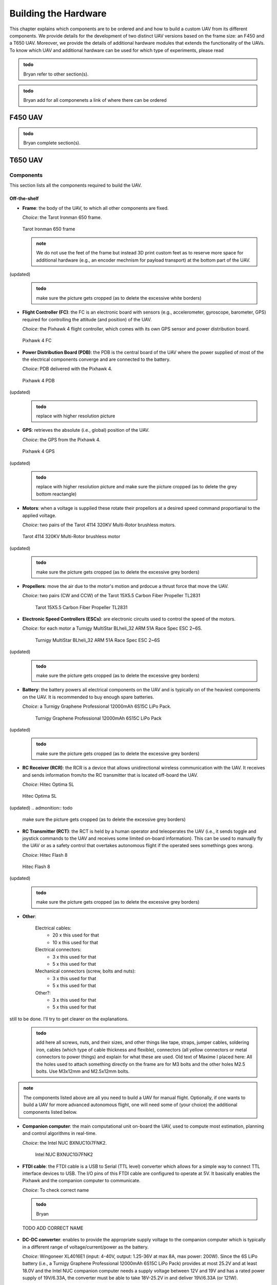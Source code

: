 Building the Hardware
=====================
This chapter explains which components are to be ordered and and how to build a custom UAV from its different components.
We provide details for the development of two distinct UAV versions based on the frame size: an F450 and a T650 UAV.
Moreover, we provide the details of additional hardware modules that extends the functionality of the UAVs.
To know which UAV and additional hardware can be used for which type of experiments, please read 

.. admonition:: todo

   Bryan refer to other section(s).

.. admonition:: todo

   Bryan add for all componenets a link of where there can be ordered


F450 UAV
--------

.. admonition:: todo

   Bryan complete section(s).


T650 UAV
--------

Components
^^^^^^^^^^
This section lists all the components required to build the UAV.

Off-the-shelf
*************

* **Frame**: the body of the UAV, to which all other components are fixed.

  *Choice*: the Tarot Ironman 650 frame.

  .. figure:: _static/frame.jpg
     :width: 800
     :alt: alternate text
     :align: center

     Tarot Ironman 650 frame

  .. admonition:: note

     We do not use the feet of the frame but instead 3D print custom feet as to reserve more space for additional hardware (e.g., an encoder mechnism for payload transport) at the bottom part of the UAV.

(updated)
  .. admonition:: todo

     make sure the picture gets cropped (as to delete the excessive white borders)

* **Flight Controller (FC)**: the FC is an electronic board with sensors (e.g., accelerometer, gyroscope, barometer, GPS) required for controlling the attitude (and position) of the UAV.
  
  *Choice*: the Pixhawk 4 flight controller, which comes with its own GPS sensor and power distribution board.

  .. figure:: _static/PX4.jpg
     :width: 800
     :alt: alternate text
     :align: center

     Pixhawk 4 FC

* **Power Distribution Board (PDB)**: the PDB is the central board of the UAV where the power supplied of most of the the electrical components converge and are connected to the battery.

  *Choice*: PDB delivered with the Pixhawk 4.

  .. figure:: _static/PDB.jpg
     :width: 400
     :alt: alternate text
     :align: center

     Pixhawk 4 PDB

(updated)
  .. admonition:: todo

     replace with higher resolution picture

* **GPS**: retrieves the absolute (i.e., global) position of the UAV.

  *Choice*: the GPS from the Pixhawk 4.

  .. figure:: _static/gps.jpg
     :width: 400
     :alt: alternate text
     :align: center

     Pixhawk 4 GPS

(updated)
  .. admonition:: todo

     replace with higher resolution picture and make sure the picture cropped (as to delete the grey bottom reactangle)

* **Motors**: when a voltage is supplied these rotate their propellors at a desired speed command proportianal to the applied voltage.
  
  *Choice*: two pairs of the Tarot 4114 320KV Multi-Rotor brushless motors.

  .. figure:: _static/motor.jpg
     :width: 800
     :alt: alternate text
     :align: center

     Tarot 4114 320KV Multi-Rotor brushless motor
  
(updated)
  .. admonition:: todo

     make sure the picture gets cropped (as to delete the excessive grey borders)

* **Propellers**: move the air due to the motor's motion and prdocue a thrust force that move the UAV.

  *Choice*: two pairs (CW and CCW) of the Tarot 15X5.5 Carbon Fiber Propeller TL2831

   .. figure:: _static/propeller.jpg
      :width: 800
      :alt: alternate text
      :align: center

      Tarot 15X5.5 Carbon Fiber Propeller TL2831

* **Electronic Speed Controllers (ESCs)**: are electronic circuits used to control the speed of the motors.

  *Choice*: for each motor a Turnigy MultiStar BLheli_32 ARM 51A Race Spec ESC 2~6S.

   .. figure:: _static/esc.jpg
      :width: 800
      :alt: alternate text
      :align: center

      Turnigy MultiStar BLheli_32 ARM 51A Race Spec ESC 2~6S

(updated)
   .. admonition:: todo

     make sure the picture gets cropped (as to delete the excessive grey borders)

* **Battery**: the battery powers all electrical components on the UAV and is typically on of the heaviest components on the UAV. It is recommended to buy enough spare batteries.

  *Choice*: a Turnigy Graphene Professional 12000mAh 6S15C LiPo Pack.

   .. figure:: _static/battery.jpg
      :width: 800
      :alt: alternate text
      :align: center

      Turnigy Graphene Professional 12000mAh 6S15C LiPo Pack

(updated)
   .. admonition:: todo

     make sure the picture gets cropped (as to delete the excessive grey borders)

* **RC Receiver (RCR)**: the RCR is a device that allows unidirectional wireless communication with the UAV. It receives and sends information from/to the RC transmitter that is located off-board the UAV.

  *Choice*: Hitec Optima SL

  .. figure:: _static/optima.jpg
     :width: 800
     :alt: alternate text
     :align: center

     Hitec Optima SL

(updated)
.. admonition:: todo

     make sure the picture gets cropped (as to delete the excessive grey borders)

* **RC Transmitter (RCT)**: the RCT is held by a human operator and teleoperates the UAV (i.e., it sends toggle and joystick commands to the UAV and receives some limited on-board information). This can be used to manually fly the UAV or as a safety control that overtakes autonomous flight if the operated sees somethings goes wrong.

  *Choice*: Hitec Flash 8

  .. figure:: _static/hitec.jpg
     :width: 800
     :alt: alternate text
     :align: center

     Hitec Flash 8

(updated)
  .. admonition:: todo

     make sure the picture gets cropped (as to delete the excessive grey borders)


* **Other**: 

   Electrical cables: 
      * 20 x this used for that
      * 10 x this used for that

   Electrical connectors: 
      * 3 x this used for that
      * 5 x this used for that
   
   Mechanical connectors (screw, bolts and nuts): 
      * 3 x this used for that
      * 5 x this used for that
   
   Other?:
      * 3 x this used for that
      * 5 x this used for that

still to be done. I'll try to get clearer on the explanations.
  .. admonition:: todo

     add here all screws, nuts, and their sizes, and other things like tape, straps, jumper cables, soldering iron, cables (which type of cable thickness and flexible), connectors (all yellow connectors or metal connectors to power things) and explain for what these are used.
     Old text of Maxime I placed here: All the holes used to attach something directly on the frame are for M3 bolts and the other holes M2.5 bolts. Use M3x12mm and M2.5x12mm bolts.


.. admonition:: note

   The components listed above are all you need to build a UAV for manual flight. Optionally, if one wants to build a UAV for more advanced autonomous flight, one will need some of (your choice) the additional components listed below.

* **Companion computer**: the main computational unit on-board the UAV, used to compute most estimation, planning and control algorithms in real-time.

  *Choice*: the Intel NUC BXNUC10i7FNK2.

   .. figure:: _static/nuc.jpg
      :width: 800
      :alt: alternate text
      :align: center

      Intel NUC BXNUC10i7FNK2

* **FTDI cable**: the FTDI cable is a USB to Serial (TTL level) converter which allows for a simple way to connect TTL interface devices to USB. The I/O pins of this FTDI cable are configured to operate at 5V. It basically enables the Pixhawk and the companion computer to communicate.

  *Choice*: To check correct name

  .. admonition:: todo

     Bryan

  .. figure:: _static/ftdi.jpg
     :width: 800
     :alt: alternate text
     :align: center

     TODO ADD CORRECT NAME

* **DC-DC converter**: enables to provide the appropriate supply voltage to the companion computer which is typically in a different range of voltage/current/power as the battery.

  *Choice*: Wingoneer XL4016E1 (input: 4-40V, output: 1.25-36V at max 8A, max power: 200W). Since the 6S LiPo battery (i.e., a Turnigy Graphene Professional 12000mAh 6S15C LiPo Pack) provides at most 25.2V and at least 18.0V and the Intel NUC companion computer needs a supply voltage between 12V and 19V and has a rated power supply of 19V/6.33A, the converter must be able to take 18V-25.2V in and deliver 19V/6.33A (or 121W).
You can find `here https://www.alldatasheet.com/datasheet-pdf/pdf/1134370/XLSEMI/XL4016E1.html>`__ the datasheet of the XL4016E1. 
Go `here <https://www.amazon.fr/WINGONEER-R%C3%A9gulateur-convertisseur-Efficacit%C3%A9-Alimentation/dp/B071L34ZXB>`__ for more information about the Wingoneer circuit and where to buy it.

(updated)
    .. admonition:: todo

     add links to datasheets onlien and cite the pages where you found this info. 

    .. admonition:: todo

     add link where you ordered this convertor

  .. figure:: _static/converter.jpg
     :width: 800
     :alt: alternate text
     :align: center

     Wingoneer XL4016E1

* **Real-Time Kinematic (RTK) GPS**: RTK is a GPS-based positioning system that allows to get more precise (i.e., cm-precise) global (in XY and Z) position from Global Navigation Satellite System (GNSS) measurements. It is used additionality to the standard GPS senor on-board the UAV which typically only obtain m-level precision. The RTK system typically consists of a stationary ground "base" station that sends corrections to an RTK module on-board the UAV which is called the "rover". Both devices individually can get GNSS measurements with usual GPS precision. The RTK system computes the baseline, the difference between both measurements then gives the rover’s position relative to the base.

  *Choice*: the Emlid Reach M2 UAV Mapping Kit. It is composed of the Emlid Reach RS2 as the base and the Emlid Reach M2 attached to the UAV as the rover. To the latter is connected via a cable the Multi-band GNSS antenna.
 
   .. figure:: _static/rtk.jpg
      :width: 800
      :alt: alternate text
      :align: center

      Emlid Reach M2 UAV Mapping Kit

Custom-made
************
In this section all custom made parts to build the autonomous UAV are explained.

.. admonition:: todo

   Once the final designs are finished of both your thesis, I will need the inventor files and all stl files of the UAV (also for the F450 from which you started). I will put them on a drive that people can download it. We cannot put it on github since too large files. 
   They are accessible here (TO DO).

We 3D print all these pieces with 20% infill:

* **Main piece (x 1)**: used to provide enough space for all the components. The PDB is fixed on its lower stage, the Pixhawk and its middle stage and the Intel NUC on its top stage. 

  .. figure:: _static/pb_stage.jpg
     :width: 800
     :alt: alternate text
     :align: center

     Main piece 

* **Pixhawk case (x 1)**: used to fix the Pixhawk on the Main piece.

  .. figure:: _static/pixhawk_case.jpg
     :width: 800
     :alt: alternate text
     :align: center

     Pixhawk case

* **NUC case and cover (x 1 per piece)**: the inside of the case is used to fix the Intel NUC. The side part of the case is used to fix the Emlid Reach M2. The case cover is used to atached multiple other components to the Upper case.

  .. figure:: _static/Nuc_cad.jpg
     :width: 800
     :alt: alternate text
     :align: center

     NUC case and cover

* **Upper case (x 1)**: used to fix the RC receiver, the Pixhawk GPS, and the RTK Multi-band GNSS antenna.

  .. figure:: _static/upper_part.jpg
     :width: 800
     :alt: alternate text
     :align: center
     
     Upper case

  When the Main piece, the Nuc case and cover, and the Upper case are assembled one gets:

  .. figure:: _static/Top.jpg
     :width: 800
     :alt: alternate text
     :align: center
     
     All the cases assembled

* **Motor top and bottom fixation (x 4 per piece)**: used to attach the motors to the frame and to fix the legs.

  .. figure:: _static/motor_fixation_top.jpg
     :width: 800
     :alt: alternate text
     :align: center
   
     Motor top fixation

  .. figure:: _static/motor_fix_bottom.jpg
     :width: 800
     :alt: alternate text
     :align: center
   
     Motor bottom fixation

  .. figure:: _static/motor_cad.jpg
     :width: 800
     :alt: alternate text
     :align: center

     Motor fixed to Motor top fixation

(updated)
  .. admonition:: todo

     for completeness add picture of how Motor bottom fixation is used to connect frame to Motor top fixation

  .. figure:: _static/motor_on_arm_cad_1.jpg
     :width: 800
     :alt: alternate text
     :align: center


* **Leg (x 4)**: used to support the drone while on the ground.

  .. figure:: _static/leg.jpg
     :alt: alternate text
     :align: center
     :scale: 50
     
     Leg

* **Battery case with side (x 2), front (x 1) and core (x 1) piece**: used to attach the battery to the frame.

(updated) Also updated the picture of the assembly.
  .. admonition:: todo

     add pictures of all pieces


  .. figure:: _static/battery_assembly.jpg
     :width: 800
     :alt: alternate text
     :align: center
     
     Battery case

  .. figure:: _static/bottom_battery.jpg
     :width: 800
     :alt: alternate text
     :align: center
     
     Bottom of the battery case

  .. figure:: _static/battery_front.jpg
     :width: 800
     :alt: alternate text
     :align: center
     
     Front of the battery case

  .. figure:: _static/sideR_battery.jpg
     :width: 800
     :alt: alternate text
     :align: center
     
     Right side of the battery case

  .. figure:: _static/sideL_battery.jpg
     :width: 800
     :alt: alternate text
     :align: center
     
     Left side of the battery case

Step-by-step assembly instructions
^^^^^^^^^^^^^^^^^^^^^^^^^^^^^^^^^^^

In this section you will learn how to fix all the components on their (custom-made) piece, assemble everything, and solder/connect every cable/connector to electronic components.

**Goal**: assemble the UAV that looks like in this CAD: 

.. figure:: _static/drone.jpg
   :width: 800
   :alt: alternate text
   :align: center
   
   Fully assembled CAD of the T650 UAV

.. admonition:: todo

   in the picture above are missing several components. There is no NUC, battery, Reach M2, Antenna, GPS, ... A final assembly has ALL componenents (even screw). The only thing you cannot draw in CAD are the cables and connectors. If a user want to build it, it helps to see how all componenets fit in the custom-made parts.

**Required tools**:

.. admonition:: todo

   list the tools needed during the assembly: e.g. soldering iron, screwdriver numbers...

**Tips**:

.. admonition:: note

   Every time you solder cables, put a piece of shrink tube beforehand on the cables and heat them on the soldering once it is done.

**Steps**

.. admonition:: todo

   When building the second drone you need to add the steps of "Connecting the NUC on the drone" in this section in a logical order. 
   This should not be a seperate section as you need to explain the build procedure of how to build the autonomous drone (as you design is made for that one).

1. Mount the frame as explained `in this tutorial <https://www.youtube.com/watch?v=Ddvgs200OaY&ab_channel=MultiCopterBuild>`__. You only need to attach the arms to the body and you can skip the assembly of the legs and the top part.

2. Drill the holes of all the 3D printed pieces to deal with imperfections due to shrinkage. Use a drill bit of size 2.5mm for every hole **NOT** directly touching the frame. For the holes used to fix the parts on the frame itself, use a 3mm drill bit.

.. admonition:: todo

   I have difficulties understandign what you mean with these 2 categories of parts. Can you give a list of parts (see names above) that need which drill size? 

  .. figure:: _static/material_motor.jpg
     :width: 800
     :alt: alternate text
     :align: center
     
     Material for steps 3, 4 and 6 to 9

3. Put the motor on the "Motor top fixation" piece (cables go through the elliptical hole), with the help of the screws provided with the motor. Repeat for all motors.

  .. figure:: _static/motor_top.jpg
     :width: 800
     :alt: alternate text
     :align: center
     
     Step 3

.. admonition:: todo

   Take picture on white background (use a clean white sheet of paper, you can find those at the printer up the stairs in front of you). Make sure there are no unnecessary things (noise) in the picture. In this case we do not need to see the soldering yet. Crop the image to what is actually useful. **these comments applies to all pictures below you take of the prototype**

4. Solder the three motor cables to the ESC in arbitrary order. Repeat for all ESCs.
(updated)

  .. figure:: _static/step4.jpg
     :width: 800
     :alt: alternate text
     :align: center

     Step 4 
     

  .. admonition:: todo

     Take picture

  .. admonition:: note

     The ordering of the connectors will be corrected later in the calibration phase. Make sure you allow the space to resolder thse cables easily.

5. Solder the three signal cables from the ESC (blue, brown and orange) to a jumper cable. Try to keep the same colors (blue on blue etc). Repeat for all ESCs.

  .. admonition:: todo

     Take picture

6. Fix the "Motor bottom fixation" piece to the frame's part (shown in next figure) with 4x M3 bolts (head on bottom).


(updated)
  .. figure:: _static/step6.jpg
     :width: 800
     :alt: alternate text
     :align: center

      Step 6

7. Put 2 straps in it through the side windows. The loops will be done downward.

  .. figure:: _static/step7.jpg
     :width: 800
     :alt: alternate text
     :align: center

      Step 7

8. Fix the assembly to the end of an arm, using the bolts and parts (orange and blue) provided with the frame. 

  .. figure:: _static/motor_bottom.jpg
     :width: 800
     :alt: alternate text
     :align: center

     Step 8

     todo: caption


  .. admonition:: todo

     orange and blue parts are not clear on the picture   

9. Fix the "Motor top fixation" on the "Motor bottom fixation" with the help of 4x M2.5 bolts (holes on the corner of the parts). Repeat the last four steps for each motor.

  .. figure:: _static/drone_arm_build.jpg
     :width: 800
     :alt: alternate text
     :align: center

     Step 9

     todo caption

10. You could now attach the propellors to the motors. However, for safety you should only do this when preparing for a real flight.

  .. admonition:: todo

     Take picture

11. Take four pairs of power supply cables (more or less 18cm long, thick red and black cables, a single pair per motor). Make sure that the four pairs can reach the ESCs starting from the middle of the frame. Solder all the pairs on the power distribution board (PDB). The position of each pair is shown in the picture below. As the UAV requires four motors but the PDB can supply up to eight motors, you can solder each red cable to both B+ connections available on each corner of the PDB. In each corner, where the red cables are, choose one of the two GND connection to solder the black cables.

(updated)
  .. figure:: _static/material_step11.jpg
     :width: 800
     :alt: alternate text
     :align: center

     Material for step 11


  .. figure:: _static/pdb_indications.jpg
     :width: 800
     :alt: alternate text
     :align: center

      Step 11
   
  .. admonition:: todo
      
      The picture above doesn't replace this one, I still need to improve it.
     

  .. admonition:: todo

     Take new picture(s) with the following corrections:
     i) less noise, so do not show jumber cables going to the PDB as you did not tell this before in the instructions. If you forgot this, then add it in a step before. 
     ii) The lengths of the cables: say how long you cut the cables in the text above (e.g. XX cm), 
     iii) a pair with an XT60 connector on them (provided with the PDB) is not visible on the picture what you do with it. So maybe not important here, but say the elngth of the cable so if we don't see the cable we know at elast how long it should be.

12. Fix the PDB to the "Main piece" by help of 4x M3 bolts (head on bottom), use the 4 holes in the middle of the "Main piece".

  .. admonition:: todo

     Take picture

13. Put the free end of each of the ten power supply cables outside the "main piece" with help of the windows of the piece.

  .. admonition:: todo

     Take picture

14. Fix the "Main piece" on the upper plate of the frame, by help of 8x M3 bolts.

  .. admonition:: todo

     Take picture

15. Connect the signal cables of the ESCs (by passing them through the windows of the "main piece") to the "FMU-PWM-out" port of the PDB. Use the pins labeled 1 to 4 (to know which motor to connect to which set of pins, please refer to the chapter "Setting up QGroundControl"). If you have matched rightly the colors of the cables previously, connect the blue ones to the "S" pins, the brown ones to the "+" pins and the orange ones to the "-" pins (on top the blue cables, in the middle the brown cables and at the bottom the orange ones).

  .. admonition:: todo

     Take picture

  .. admonition:: todo

     Chapter Setting up QGroundControl: try to be more specific and say which subsection or image you can find this information.


16. Connect the cables provided with the Pixhawk to the ports "FMU-PWM-in", "PWR1" and "PWR2" of the PDB.

  .. figure:: _static/pdb_connection.jpg
     :width: 800
     :alt: alternate text
     :align: center

     todo: caption

  .. admonition:: todo

     be more specific about which cables and how you attach them.

17. Put the Pixhawk in its case and connect these cables respectively to the ports "I/O PWM OUT", "POWER1" and "POWER2" of the Pixhawk.

  .. figure:: _static/PX_pdb_connection.jpg
     :width: 800
     :alt: alternate text
     :align: center

     todo: caption

  .. admonition:: todo

     redo and crop figure

18.  Put a cable provided with the Pixhawk on its "DSM/SBUS RC" port. It will be used for the RC receiver.

  .. admonition:: todo

     Take picture

19. Connect the GPS to the Pixhawk using the "GPS MODULE" port.

  .. admonition:: todo

     Take picture

20. Be aware that you'll need to make another connection later. You can do it now but you'll need to follow the steps to make the picoblade cable with jumper wires explained in chapter "Connecting the NUC to the drone".

  .. admonition:: todo

     Take picture

21. You will also need an USB cable to setting up QGroundControl later on, if you want, you can already put the cable on the side of the Pixhawk (and let it hang by a window of the "main piece").

  .. admonition:: todo

     Take picture

22. Fix the Pixhawk case to the "main piece" by help of 4x M2.5 bolts, on the middle stage. Try to have the Pixhawk as horizontal as possible in the drone.

  .. admonition:: todo

     Take picture

23. Solder the battery cables coming from the PDB to each pair coming from the ESCs (black on black, red on red). Don't forget to put beforhand a piece of shrink tube on the cables.

  .. admonition:: todo

     redo picture

  .. figure:: _static/all_untill_optima.jpg
     :width: 800
     :alt: alternate text
     :align: center

     todo: caption

24. On top of the "main piece", fix the NUC case by help of 4x M2.5 bolts.

  .. admonition:: todo

     Take picture

25. Put the GPS, the RTK antenna (not yet done) and the Optima (RC receiver) in their respectives cases in the "upper case".

  .. admonition:: todo

     Take picture

26. Fix the "upper case" to the cover of the NUC case, by help of 3x M2.5 bolts.

  .. admonition:: todo

     redo picture

  .. figure:: _static/upper_case_fixed.jpg
     :width: 800
     :alt: alternate text
     :align: center

     todo: caption

27. Fix the NUC case cover on top of the NUC case. 

  .. admonition:: todo

     Take picture

28. Use the straps on the motor fixation parts to fix the legs on each arm. Pass the straps through the rectangular holes on the legs and tighten well.

  .. admonition:: todo

     Take picture

29. Assemble the battery case by assembling the sides to the main part of the case. (I don't remeber exactly how many bolts are used with the latest changes, need to check). No need to add the front part to it for now.

  .. admonition:: todo

     Take picture

30. Fix the battery case to the bottom plate of the frame (clear picture with the recent changes to add).

  .. admonition:: todo

     Take picture

31. When needed, put the battery in its case (wires facing the wires hanging from the PDB) and add its front part to disable the movements of the battery.

  .. admonition:: todo

     Take picture

32. With help of tape, fix the ESCs and their wires to the frame such that none of them are hanging.

  .. admonition:: todo

     redo picture

  .. figure:: _static/drone_complete.jpg
     :width: 800
     :alt: alternate text
     :align: center

     todo: caption

(Need to add a picture with the battery case).

Your UAV is built!


Cable-Suspended Payload Module
-------------------------------

.. admonition:: todo

   Raphael: write this section on the the hardware design and construction of the module similar as we explained it for the UAV above. Make sure to take clean pictures on a white background without noise and that they are cropped. (see my comments before for UAV)

This module is installed at the bottom of the UAV and allows to measure the state (position and velocity) of a cable-suspended load hanging below the UAV. 

.. admonition:: todo

   Raphael todo: integrate the next section better in the hardware building chapter using a similar structure as for UAV (see example given below). Give more pictures and explain better each step of the setup.

Components
^^^^^^^^^^
This section lists all the components required to build the Suspended Payload Module for a UAV.
This is currently only compatible with the 650 UAV.

Off-the-shelf
*************

* **Encoders x2** : Sensor used to measure the actual orientation of the cable, fit inside the universal joint.

  *Choice*: `EMS22A <https://www.bourns.com/docs/product-datasheets/EMS22A.pdf>`__ because of its absolute nature, making it suitable to measure an absolute angle. It has a good resolution and its plain shaft makes it lightweight and compact, which is perfect to fit in the joint.  

  .. figure:: _static/RotaryEncoderEMS22A.png
     :width: 400
     :alt: alternate text
     :align: center

* **Ball bearings x2** : To avoid friction losses in the joint and support the weight of the payload, to preserve encoder shaft.

  *Choice*: `RS PRO Deep Groove Ball Bearing - Plain Race Type, 15mm I.D, 24mm O.D <https://benl.rs-online.com/web/p/ball-bearings/6190159>`__

  .. figure:: _static/BearingAlone.png
     :width: 400
     :alt: alternate text
     :align: center


* **Collar clamp screw x2** : To fix the shaft of the encoders to axis of the joint.

   *Choice*: `Huco Shaft Collar One Piece Clamp Screw, Bore 4mm, OD 16mm, W 9mm, Steel <https://benl.rs-online.com/web/p/shaft-collars/6918027>`__

  .. figure:: _static/CollarClamps.png
     :width: 400
     :alt: alternate text
     :align: center


* **Arduino** : To process the data coming from the sensors and communicate with the controller.

   *Choice*: `Arduino Uno rev3 <https://store.arduino.cc/products/arduino-uno-rev3>`__

* **Stripboard** : to solder the electronic circuit between each components. I don't have the exact reference (no indication in thesis or old tutorial, no brand on the stripboard itself)

   *Suggested choice*: `Single-Sided Stripboard 50x100mm <https://uk.rs-online.com/web/p/stripboards/2189160>`__ 
    Very small area reaquired, might take any other stribord even a smaller one.

* **Hex socket cap screw**

   *Choice*: `M2.5 x 12 mm <https://benl.rs-online.com/web/p/socket-screws/4838130>`__

Optionnal: 

* **Force sensor** : To deduce if the cable is well taut.

   *Choice*: `FSR04CE <https://www.mouser.be/datasheet/2/303/res_fsr-1590094.pdf>`__

  .. figure:: _static/ForceSensor.png
     :width: 400
     :alt: alternate text
     :align: center

* **Resistor** : To do a pull down circuit for measuring the output of the force sensor.

   Need to be 10k Ohms.
   

Custom-made
************
All the following parts need to be 3D printed with PLA and infill of 10 to 15%. LINK TO CAD FILES (not uploaded yet)

* **Center piece** : on which every other parts will be attached to. Must fit the colar clamps and the bearings. Separated in two parts to make assembly and printing possible. 

  .. figure:: _static/centerPiecepart1front.png
     :width: 400
     :alt: alternate text
     :align: center

  .. figure:: _static/Centerpiecepart1back.png
     :width: 400
     :alt: alternate text
     :align: center

  .. figure:: _static/Centerpiecepart2front.png
     :width: 400
     :alt: alternate text
     :align: center

  .. figure:: _static/Centerpiecepart2back.png
     :width: 400
     :alt: alternate text
     :align: center

* **Upper arms** : Will be attached to the battery by its support. Must fit an encoder.

  .. figure:: _static/UpperArm1Back.png
     :width: 100
     :alt: alternate text
     :align: center

  .. figure:: _static/UpperArm1Front.png
     :width: 100
     :alt: alternate text
     :align: center

  .. figure:: _static/UpperArm2.png
     :width: 100
     :alt: alternate text
     :align: center


* **Lower arms** : Same purpose as upper arm. 

   Note that this part is printed in two separated ones, then assembled why one bolt. This was done to ease the printing process and to allow a clean mounting and unmounting of this part.

   .. figure:: _static/LowerArmFull.png
     :width: 300
     :alt: alternate text
     :align: center



* **Attachment for the cable** : Must fit on the lower arm (And on the force sensor if there is one).


   .. figure:: _static/AttachmentCable.png
     :width: 100
     :alt: alternate text
     :align: center

* **Support attached to the battery case** : Link the battery of the UAV to the upper arm of the encoder module.

   .. figure:: _static/AttachmentBatteryCase.png
     :width: 300
     :alt: alternate text
     :align: center

* **Arduino plate** : Support to screw the arduino and the stripboard on the side of the battery case.

   .. figure:: _static/AttachmentArduino.png
     :width: 300
     :alt: alternate text
     :align: center

Step-by-step assembly instructions
^^^^^^^^^^^^^^^^^^^^^^^^^^^^^^^^^^
Once everypart is ready, one can proceed with the assembly of the encoder system (mechanical and electronic).

Electronic circuit
******************
First, the electronic components can be assembled. This will require a soldring station as everything will be connected via the stripboard.
On the following figure, one can see the correct circuit to reproduce. 

.. figure:: _static/ElectronicCircuit.png
   :width: 800
   :alt: alternate text
   :align: center

.. note::
  It is better to use flexible cables (REF ??? I used the one that are at the lab on big rolls) to do the circuit as rigid ones might disconnect more easily in case they are pulled a bit.

5 cables are needed per encoders. 2 are for the power (V+ and ground) and 3 are for the signal. To solder these correctly, put a small amount of tin on both the pin of the encoder and the cable. Then put the cable on the pin and heat up the two with the soldering iron. Both preapplied tin layers should melt easilly and fuse togheter on the pin. Once the shape of the weld is looking regular and well spreaded over the pin, just take out the iron and wait.
Don't hesitate to redo some of the weldings if they don't look strong enough, as it is very important that the cables stay in place. Also, the welds must not touch each other of course.
Once all the cables are welded to the encoder, cables from the same encoder can be attached togheter with tape to keep a readable circuit and avoid mistakes. 

Mechanical assembly 
*******************

.. admonition:: todo

   Raphael : When building the 2nd encoder, will do pictures of intermediate steps. 

* **Center piece**  Press fit the collard inside the hollow part of the center piece. When those are in place, connect the two part of the central piece and secure it using two bolts.

.. figure:: _static/PressFit.png
   :width: 800
   :alt: alternate text
   :align: center

* **Add the bearings** also by doing press fit. Less tension needed as the arm will naturally keep them in place.

.. figure:: _static/BallBearing.png
   :width: 400
   :alt: alternate text
   :align: center

* **Assemble the lower arms** using bolt and adding already the attachment piece for the cable. 

* **Connect the support to the battery** 

* **Attach the upper arm to the center piece of the jont and to the support of the battery**.

* **Add the encoders** at the correct location on each arms

* **Screw the arduino on its support plate and screw the plate on the battery case**

  




